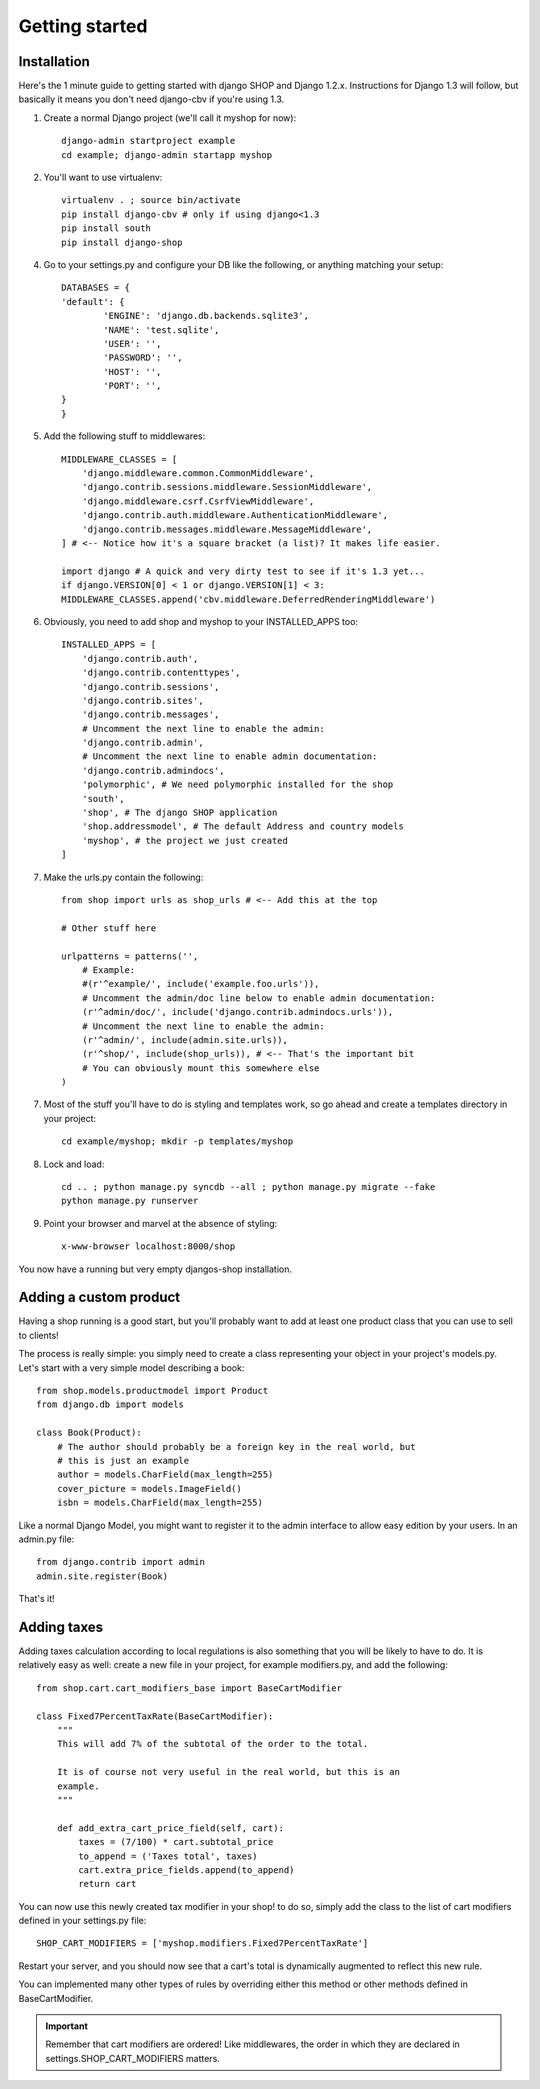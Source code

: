================
Getting started
================

Installation
=============

Here's the 1 minute guide to getting started with django SHOP and Django 1.2.x. 
Instructions for Django 1.3 will follow, but basically it means you don't need
django-cbv if you're using 1.3.

1. Create a normal Django project (we'll call it myshop for now)::
	
	django-admin startproject example
	cd example; django-admin startapp myshop
	
2. You'll want to use virtualenv::
	
	virtualenv . ; source bin/activate
	pip install django-cbv # only if using django<1.3
        pip install south
        pip install django-shop
		
4. Go to your settings.py and configure your DB like the following, or anything 
   matching your setup::
  
	DATABASES = {
    	'default': {
        	'ENGINE': 'django.db.backends.sqlite3',
        	'NAME': 'test.sqlite',                 
        	'USER': '',                      
        	'PASSWORD': '',                  
        	'HOST': '',                      
        	'PORT': '',           
    	}
	} 



5. Add the following stuff to middlewares::

	MIDDLEWARE_CLASSES = [
	    'django.middleware.common.CommonMiddleware',
	    'django.contrib.sessions.middleware.SessionMiddleware',
	    'django.middleware.csrf.CsrfViewMiddleware',
	    'django.contrib.auth.middleware.AuthenticationMiddleware',
	    'django.contrib.messages.middleware.MessageMiddleware',
	] # <-- Notice how it's a square bracket (a list)? It makes life easier.

	import django # A quick and very dirty test to see if it's 1.3 yet...
	if django.VERSION[0] < 1 or django.VERSION[1] < 3:
    	MIDDLEWARE_CLASSES.append('cbv.middleware.DeferredRenderingMiddleware')
	
6. Obviously, you need to add shop and myshop to your INSTALLED_APPS too::

	INSTALLED_APPS = [
	    'django.contrib.auth',
	    'django.contrib.contenttypes',
	    'django.contrib.sessions',
	    'django.contrib.sites',
	    'django.contrib.messages',
	    # Uncomment the next line to enable the admin:
	    'django.contrib.admin',
	    # Uncomment the next line to enable admin documentation:
	    'django.contrib.admindocs',
	    'polymorphic', # We need polymorphic installed for the shop
            'south',
	    'shop', # The django SHOP application
            'shop.addressmodel', # The default Address and country models
	    'myshop', # the project we just created
	]
	
7. Make the urls.py contain the following::

	from shop import urls as shop_urls # <-- Add this at the top
	
	# Other stuff here
	
	urlpatterns = patterns('',
	    # Example:
	    #(r'^example/', include('example.foo.urls')),
	    # Uncomment the admin/doc line below to enable admin documentation:
	    (r'^admin/doc/', include('django.contrib.admindocs.urls')),
	    # Uncomment the next line to enable the admin:
	    (r'^admin/', include(admin.site.urls)),
	    (r'^shop/', include(shop_urls)), # <-- That's the important bit
	    # You can obviously mount this somewhere else
	)
	
7. Most of the stuff you'll have to do is styling and templates work, so go ahead
   and create a templates directory in your project::
   
	cd example/myshop; mkdir -p templates/myshop
	
8. Lock and load::

	cd .. ; python manage.py syncdb --all ; python manage.py migrate --fake
	python manage.py runserver
	
9. Point your browser and marvel at the absence of styling::

	x-www-browser localhost:8000/shop

You now have a running but very empty djangos-shop installation.

Adding a custom product
========================

Having a shop running is a good start, but you'll probably want to add at least 
one product class that you can use to sell to clients!

The process is really simple: you simply need to create a class representing 
your object in your project's models.py. Let's start with a very simple model
describing a book::

    from shop.models.productmodel import Product
    from django.db import models
    
    class Book(Product):
        # The author should probably be a foreign key in the real world, but
        # this is just an example
        author = models.CharField(max_length=255)
        cover_picture = models.ImageField() 
        isbn = models.CharField(max_length=255)
        

Like a normal Django Model, you might want to register it to the admin interface
to allow easy edition by your users. In an admin.py file::

    from django.contrib import admin
    admin.site.register(Book)

That's it! 

Adding taxes
=============

Adding taxes calculation according to local regulations is also something that
you will be likely to have to do. It is relatively easy as well: create a new
file in your project, for example modifiers.py, and add the following::

    from shop.cart.cart_modifiers_base import BaseCartModifier
    
    class Fixed7PercentTaxRate(BaseCartModifier):
        """
        This will add 7% of the subtotal of the order to the total.

        It is of course not very useful in the real world, but this is an
        example.
        """
        
        def add_extra_cart_price_field(self, cart):
            taxes = (7/100) * cart.subtotal_price
            to_append = ('Taxes total', taxes)
            cart.extra_price_fields.append(to_append)
            return cart
            
You can now use this newly created tax modifier in your shop! to do so, simply
add the class to the list of cart modifiers defined in your settings.py file::

    SHOP_CART_MODIFIERS = ['myshop.modifiers.Fixed7PercentTaxRate']
    
Restart your server, and you should now see that a cart's total is dynamically
augmented to reflect this new rule.

You can implemented many other types of rules by overriding either this method
or other methods defined in BaseCartModifier.

.. important:: Remember that cart modifiers are ordered! Like middlewares, the
               order in which they are declared in settings.SHOP_CART_MODIFIERS
               matters.

